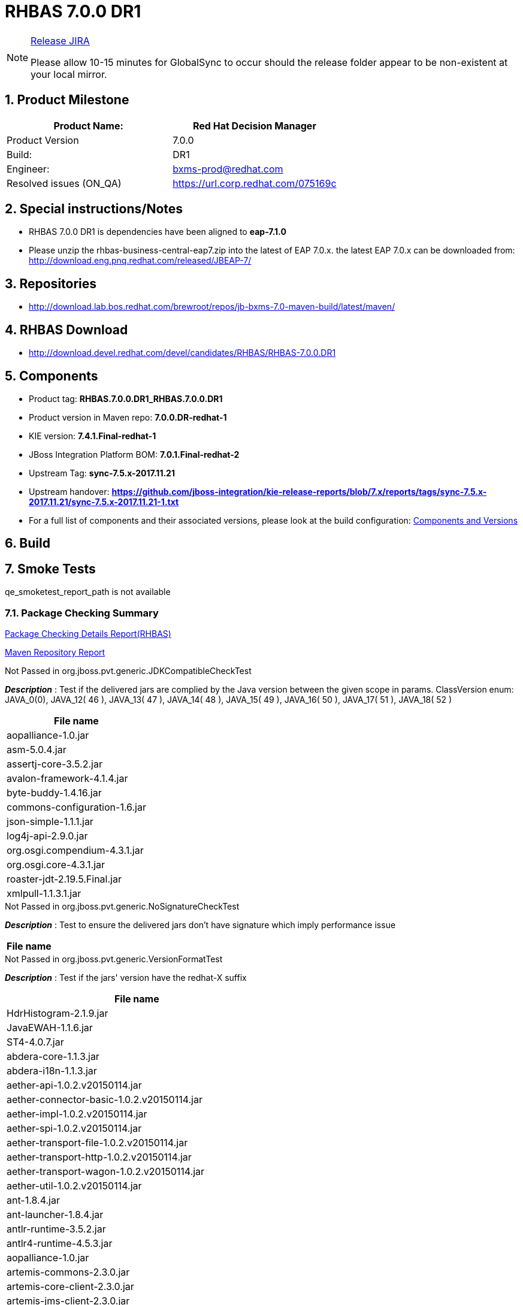 = RHBAS 7.0.0 DR1

:Author Initials: SJR
:toc:
:icons:
:numbered:

[NOTE]
.link:https://projects.engineering.redhat.com/browse/IPBRPMS-2424[Release JIRA]

============================================================================================================================
Please allow [red]#10-15 minutes# for GlobalSync to occur should the release folder appear to be non-existent at your local mirror.
============================================================================================================================

== Product Milestone


[options="header,footer",align="center",frame="all"] 
|=====================================================================
|Product Name: |Red Hat Decision Manager

|Product Version |7.0.0

|Build: |DR1

|Engineer: |bxms-prod@redhat.com

|Resolved issues (ON_QA) |https://url.corp.redhat.com/075169c

|=====================================================================

== Special instructions/Notes


- RHBAS 7.0.0 DR1 is dependencies have been aligned to *eap-7.1.0*

- Please unzip the rhbas-business-central-eap7.zip into the latest of EAP 7.0.x. the latest EAP 7.0.x can be downloaded from:
http://download.eng.pnq.redhat.com/released/JBEAP-7/


== Repositories


- http://download.lab.bos.redhat.com/brewroot/repos/jb-bxms-7.0-maven-build/latest/maven/ 


== RHBAS Download


- http://download.devel.redhat.com/devel/candidates/RHBAS/RHBAS-7.0.0.DR1


== Components

- Product tag: *RHBAS.7.0.0.DR1_RHBAS.7.0.0.DR1*

- Product version in Maven repo: *7.0.0.DR-redhat-1*

- KIE version: *7.4.1.Final-redhat-1*

- JBoss Integration Platform BOM: *7.0.1.Final-redhat-2*

- Upstream Tag: *sync-7.5.x-2017.11.21*

- Upstream handover: *https://github.com/jboss-integration/kie-release-reports/blob/7.x/reports/tags/sync-7.5.x-2017.11.21/sync-7.5.x-2017.11.21-1.txt*

- For a full list of components and their associated versions, please look at the build configuration:
link:bxms.cfg[Components and Versions]

== Build

link:[]

== Smoke Tests

qe_smoketest_report_path is not available

=== Package Checking Summary

link:bxms-pvt-report-rhbas.html[Package Checking Details Report(RHBAS)]

link:http://rcm-guest.app.eng.bos.redhat.com/rcm-guest/staging/rhbas/RHBAS-7.0.0.DR1/maven-repository-report/[Maven Repository Report]

[options="header"]
.Not Passed in org.jboss.pvt.generic.JDKCompatibleCheckTest
*_Description_* : Test if the delivered jars are complied by the Java version between the given scope in params. ClassVersion enum: JAVA_0(0), JAVA_12( 46 ), JAVA_13( 47 ), JAVA_14( 48 ), JAVA_15( 49 ), JAVA_16( 50 ), JAVA_17( 51 ), JAVA_18( 52 )
[width="100%",options="header,footer",align="center",frame="all"]
|============
|File name

|aopalliance-1.0.jar

|asm-5.0.4.jar

|assertj-core-3.5.2.jar

|avalon-framework-4.1.4.jar

|byte-buddy-1.4.16.jar

|commons-configuration-1.6.jar

|json-simple-1.1.1.jar

|log4j-api-2.9.0.jar

|org.osgi.compendium-4.3.1.jar

|org.osgi.core-4.3.1.jar

|roaster-jdt-2.19.5.Final.jar

|xmlpull-1.1.3.1.jar

|============

[options="header"]
.Not Passed in org.jboss.pvt.generic.NoSignatureCheckTest
*_Description_* : Test to ensure the delivered jars don't have signature which imply performance issue
[width="100%",options="header,footer",align="center",frame="all"]
|============
|File name

|============

[options="header"]
.Not Passed in org.jboss.pvt.generic.VersionFormatTest
*_Description_* : Test if the jars' version have the redhat-X suffix
[width="100%",options="header,footer",align="center",frame="all"]
|============
|File name

|HdrHistogram-2.1.9.jar

|JavaEWAH-1.1.6.jar

|ST4-4.0.7.jar

|abdera-core-1.1.3.jar

|abdera-i18n-1.1.3.jar

|aether-api-1.0.2.v20150114.jar

|aether-connector-basic-1.0.2.v20150114.jar

|aether-impl-1.0.2.v20150114.jar

|aether-spi-1.0.2.v20150114.jar

|aether-transport-file-1.0.2.v20150114.jar

|aether-transport-http-1.0.2.v20150114.jar

|aether-transport-wagon-1.0.2.v20150114.jar

|aether-util-1.0.2.v20150114.jar

|ant-1.8.4.jar

|ant-launcher-1.8.4.jar

|antlr-runtime-3.5.2.jar

|antlr4-runtime-4.5.3.jar

|aopalliance-1.0.jar

|artemis-commons-2.3.0.jar

|artemis-core-client-2.3.0.jar

|artemis-jms-client-2.3.0.jar

|artemis-selector-2.3.0.jar

|asm-5.0.4.jar

|assertj-core-3.5.2.jar

|avalon-framework-4.1.4.jar

|base-1.0.0-beta-1.jar

|batik-awt-util-1.6.1-1.jar

|batik-bridge-1.6.1-1.jar

|batik-css-1.6.1-1.jar

|batik-dom-1.6.1-1.jar

|batik-ext-1.6.1-1.jar

|batik-extension-1.6.1-1.jar

|batik-gui-util-1.6.1-1.jar

|batik-gvt-1.6.1-1.jar

|batik-parser-1.6.1-1.jar

|batik-script-1.6.1-1.jar

|batik-svg-dom-1.6.1-1.jar

|batik-svggen-1.6.1-1.jar

|batik-transcoder-1.6.1-1.jar

|batik-util-1.6.1-1.jar

|batik-xml-1.6.1-1.jar

|blueprint-parser-1.4.0.jar

|btm-2.1.4.jar

|btm-tomcat55-lifecycle-2.1.4.jar

|byte-buddy-1.4.16.jar

|classmate-1.3.0.jar

|commons-beanutils-1.9.2.jar

|commons-cli-1.3.1.jar

|commons-collections4-4.1.jar

|commons-configuration-1.6.jar

|commons-dbcp2-2.1.1.jar

|commons-exec-1.3.jar

|commons-fileupload-1.3.1.jar

|commons-lang3-3.4.jar

|commons-pool2-2.4.2.jar

|compiler-0.9.3.jar

|curvesapi-1.04.jar

|deltaspike-core-api-1.5.1.jar

|elasticsearch-5.6.1.jar

|elasticsearch-rest-client-5.6.1.jar

|elemental2-core-1.0.0-beta-1.jar

|elemental2-dom-1.0.0-beta-1.jar

|elemental2-promise-1.0.0-beta-1.jar

|encoder-1.2.jar

|error_prone_annotations-2.0.12.jar

|freemarker-2.3.26.jbossorg-1.jar

|geronimo-json_1.0_spec-1.0-alpha-1.jar

|gson-2.6.2.jar

|guava-20.0.jar

|guava-gwt-20.0.jar

|guice-4.0-no_aop.jar

|guice-servlet-4.0.jar

|gwt-slf4j-0.0.2.jar

|gwtbootstrap3-extras-0.9.3.jar

|hamcrest-core-1.3.jar

|hibernate-validator-4.1.0.Final.jar

|hppc-0.7.1.jar

|httpasyncclient-4.1.2.jar

|httpclient-4.5.3.jar

|httpcore-4.4.6.jar

|httpcore-nio-4.4.5.jar

|httpmime-4.5.3.jar

|itext-2.1.7.jar

|j2objc-annotations-1.1.jar

|jackson-annotations-2.6.2.jar

|jackson-core-2.6.2.jar

|jackson-databind-2.6.2.jar

|jackson-dataformat-yaml-2.6.2.jar

|jackson-jaxrs-base-2.6.2.jar

|jackson-jaxrs-json-provider-2.6.2.jar

|jackson-module-jaxb-annotations-2.6.2.jar

|jandex-2.0.3.Final.jar

|javassist-3.20.0-GA.jar

|javax.interceptor-api-1.2.jar

|jaxb-core-2.2.11.jar

|jaxb-impl-2.2.11.jar

|jboss-dmr-1.3.0.Final.jar

|jboss-transaction-spi-7.6.0.Final.jar

|jcommon-1.0.23.jar

|jfreechart-1.0.19.jar

|jna-4.4.0-1.jar

|johnzon-core-0.9.5.jar

|jopt-simple-5.0.2.jar

|jsch-0.1.54.jar

|jsinterop-annotations-1.0.1.jar

|json-20090211.jar

|json-simple-1.1.1.jar

|jsr305-1.3.9.jar

|junit-4.12.jar

|lang-mustache-client-5.6.1.jar

|log4j-api-2.9.0.jar

|logback-classic-1.2.0.jar

|logback-core-1.2.0.jar

|logging-interceptor-3.8.1.jar

|lucene-analyzers-common-6.6.1.jar

|lucene-backward-codecs-6.6.1.jar

|lucene-codecs-6.6.1.jar

|lucene-core-6.6.1.jar

|lucene-grouping-6.6.1.jar

|lucene-highlighter-6.6.1.jar

|lucene-join-6.6.1.jar

|lucene-memory-6.6.1.jar

|lucene-misc-6.6.1.jar

|lucene-queries-6.6.1.jar

|lucene-queryparser-6.6.1.jar

|lucene-sandbox-6.6.1.jar

|lucene-spatial-6.6.1.jar

|lucene-spatial-extras-6.6.1.jar

|lucene-spatial3d-6.6.1.jar

|lucene-suggest-6.6.1.jar

|mail-1.4.5.jar

|maven-aether-provider-3.3.9.jar

|maven-artifact-3.3.9.jar

|maven-builder-support-3.3.9.jar

|maven-compat-3.3.9.jar

|maven-core-3.3.9.jar

|maven-embedder-3.3.9.jar

|maven-model-3.3.9.jar

|maven-model-builder-3.3.9.jar

|maven-plugin-api-3.3.9.jar

|maven-repository-metadata-3.3.9.jar

|maven-settings-3.3.9.jar

|maven-settings-builder-3.3.9.jar

|mina-core-2.0.13.jar

|narayana-jta-5.6.4.Final.jar

|netty-3.10.6.Final.jar

|netty-buffer-4.1.16.Final.jar

|netty-codec-4.1.16.Final.jar

|netty-codec-http-4.1.16.Final.jar

|netty-common-4.1.16.Final.jar

|netty-handler-4.1.16.Final.jar

|netty-resolver-4.1.16.Final.jar

|netty-transport-4.1.16.Final.jar

|netty-transport-native-epoll-4.1.16.Final-linux-x86_64.jar

|netty-transport-native-kqueue-4.1.16.Final-osx-x86_64.jar

|netty-transport-native-unix-common-4.1.16.Final.jar

|okhttp-3.8.1.jar

|okio-1.13.0.jar

|opencsv-2.3.jar

|org.apache.aries.blueprint.api-1.0.1.jar

|org.eclipse.bpmn2-0.7.6-jboss.jar

|org.eclipse.emf.common-2.6.0.v20100614-1136.jar

|org.eclipse.emf.ecore-2.6.0.v20100614-1136.jar

|org.eclipse.emf.ecore.xmi-2.5.0.v20100521-1846.jar

|org.eclipse.jgit-4.8.0.201706111038-r.jar

|org.eclipse.sisu.inject-0.3.2.jar

|org.eclipse.sisu.plexus-0.3.2.jar

|org.osgi.compendium-4.3.1.jar

|org.osgi.core-4.3.1.jar

|parent-join-client-5.6.1.jar

|percolator-client-5.6.1.jar

|plexus-cipher-1.7.jar

|plexus-classworlds-2.5.2.jar

|plexus-component-annotations-1.6.jar

|plexus-interpolation-1.21.jar

|plexus-sec-dispatcher-1.3.jar

|plexus-utils-3.0.22.jar

|poi-3.15.jar

|poi-ooxml-3.15.jar

|poi-ooxml-schemas-3.15.jar

|prettytime-3.0.2.Final.jar

|quartz-1.8.5.jar

|quartz-oracle-1.8.5.jar

|quartz-weblogic-1.8.5.jar

|reflections-0.9.11.jar

|reindex-client-5.6.1.jar

|rhbas-7.0-smart-router.jar

|roaster-api-2.19.5.Final.jar

|roaster-jdt-2.19.5.Final.jar

|securesm-1.1.jar

|simple-jndi-0.11.4.1.jar

|spring-aop-4.3.3.RELEASE.jar

|spring-beans-4.3.3.RELEASE.jar

|spring-context-4.3.3.RELEASE.jar

|spring-core-4.3.3.RELEASE.jar

|spring-expression-4.3.3.RELEASE.jar

|spring-tx-4.3.3.RELEASE.jar

|sshd-core-1.6.0.jar

|stax-api-1.0-2.jar

|stax2-api-3.1.4.jar

|swagger-annotations-1.5.15.jar

|swagger-core-1.5.15.jar

|swagger-jaxrs-1.5.15.jar

|swagger-models-1.5.15.jar

|t-digest-3.0.jar

|tomcat-jta-5.6.4.Final.jar

|transport-5.6.1.jar

|transport-netty3-client-5.6.1.jar

|transport-netty4-client-5.6.1.jar

|unboundid-ldapsdk-3.2.0.jar

|validation-api-1.0.0.GA.jar

|wagon-http-2.10.jar

|wagon-http-shared-2.10.jar

|wagon-provider-api-2.10.jar

|wildfly-common-1.2.0.Final.jar

|wildfly-elytron-1.1.3.Final.jar

|xml-apis-1.4.01.jar

|xmlbeans-2.6.0.jar

|xmlgraphics-commons-1.4.jar

|xmlpull-1.1.3.1.jar

|xstream-1.4.10.jar

|xstream-hibernate-1.4.10.jar

|============


